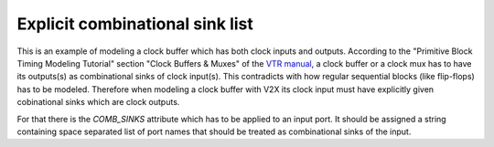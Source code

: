 Explicit combinational sink list
++++++++++++++++++++++++++++++++

This is an example of modeling a clock buffer which has both clock inputs and outputs. According to the "Primitive Block Timing Modeling Tutorial" section "Clock Buffers & Muxes" of the `VTR manual <https://docs.verilogtorouting.org/en/latest/tutorials/arch/timing_modeling/#clock-muxes>`_, a clock buffer or a clock mux has to have its outputs(s) as combinational sinks of clock input(s). This contradicts with how regular sequential blocks (like flip-flops) has to be modeled. Therefore when modeling a clock buffer with V2X its clock input must have explicitly given cobinational sinks which are clock outputs.

For that there is the `COMB_SINKS` attribute which has to be applied to an input port. It should be assigned a string containing space separated list of port names that should be treated as combinational sinks of the input.
